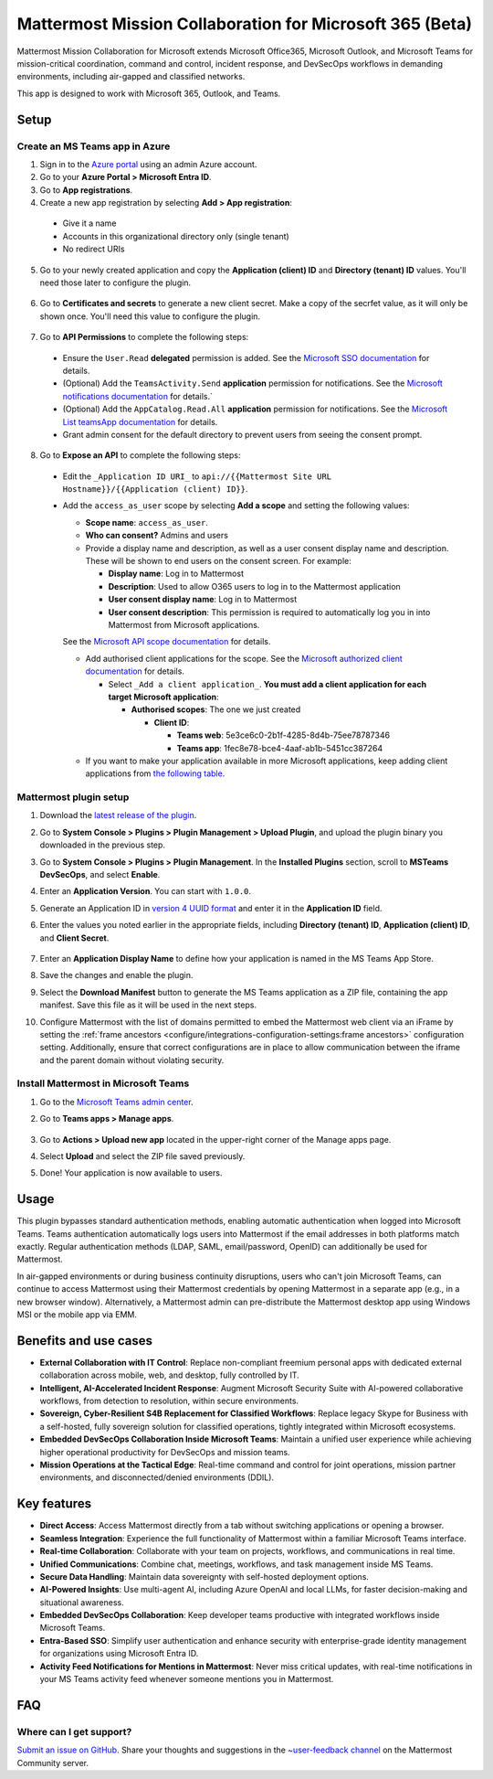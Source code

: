 Mattermost Mission Collaboration for Microsoft 365 (Beta)
=========================================================

Mattermost Mission Collaboration for Microsoft extends Microsoft Office365, Microsoft Outlook, and Microsoft Teams for mission-critical coordination, command and control, incident response, and DevSecOps workflows in demanding environments, including air-gapped and classified networks.

.. image:: ../images/External-Collaboration-with-Enterprise-Control-Microsoft.png
  :alt: Mattermost Mission Collaboration for Microsoft application extends Enterprise communications with secure external collaboration controlled by IT by accessing Mattermost from your Microsoft Office365, Teams, and Outlook user experiences.

This app is designed to work with Microsoft 365, Outlook, and Teams.

Setup
-----

Create an MS Teams app in Azure
~~~~~~~~~~~~~~~~~~~~~~~~~~~~~~~~

1. Sign in to the `Azure portal <https://portal.azure.com/>`_ using an admin Azure account.

2. Go to your **Azure Portal > Microsoft Entra ID**.

3. Go to **App registrations**.

4. Create a new app registration by selecting **Add > App registration**:

  - Give it a name
  - Accounts in this organizational directory only (single tenant)
  - No redirect URIs

5. Go to your newly created application and copy the **Application (client) ID** and **Directory (tenant) ID** values. You'll need those later to configure the plugin.

  .. image:: ../images/remember-tenant-client.png
    :alt: Go to your newly created application and copy the Application (client) ID and Directory (tenant) ID values. You'll need those later to configure the plugin.

6. Go to **Certificates and secrets** to generate a new client secret. Make a copy of the secrfet value, as it will only be shown once. You'll need this value to configure the plugin.

  .. image:: ../images/remember-client-secret.png
    :alt: Go to Certificates and secrets to generate a new client secret. Make a copy of the secret value, as it will only be shown once. You'll need this value to configure the plugin.

7. Go to **API Permissions** to complete the following steps:

  - Ensure the ``User.Read`` **delegated** permission is added. See the `Microsoft SSO documentation <https://learn.microsoft.com/en-us/microsoftteams/platform/tabs/how-to/authentication/tab-sso-register-aad#enable-sso-in-microsoft-entra-id>`_ for details.
  - (Optional) Add the ``TeamsActivity.Send`` **application** permission for notifications. See the `Microsoft notifications documentation <https://learn.microsoft.com/en-us/graph/teams-send-activityfeednotifications?tabs=desktop%2Chttp>`_ for details.`
  - (Optional) Add the ``AppCatalog.Read.All`` **application** permission for notifications. See the `Microsoft List teamsApp documentation <https://learn.microsoft.com/en-us/graph/api/appcatalogs-list-teamsapps?view=graph-rest-1.0&tabs=http>`_ for details.
  - Grant admin consent for the default directory to prevent users from seeing the consent prompt.

8. Go to **Expose an API** to complete the following steps:

  - Edit the ``_Application ID URI_`` to ``api://{{Mattermost Site URL Hostname}}/{{Application (client) ID}}``.
  - Add the ``access_as_user`` scope by selecting **Add a scope** and setting the following values:

    - **Scope name**: ``access_as_user``.
    - **Who can consent?** Admins and users
    - Provide a display name and description, as well as a user consent display name and description. These will be shown to end users on the consent screen. For example:

      - **Display name**: Log in to Mattermost
      - **Description**: Used to allow O365 users to log in to the Mattermost application 
      - **User consent display name**: Log in to Mattermost
      - **User consent description**: This permission is required to automatically log you in into Mattermost from Microsoft applications.

    See the `Microsoft API scope documentation <https://learn.microsoft.com/en-us/microsoftteams/platform/tabs/how-to/authentication/tab-sso-register-aad#to-configure-api-scope>`_ for details.

    - Add authorised client applications for the scope. See the `Microsoft authorized client documentation <https://learn.microsoft.com/en-us/microsoftteams/platform/tabs/how-to/authentication/tab-sso-register-aad#to-configure-authorized-client-application>`_ for details.

      - Select ``_Add a client application_``. **You must add a client application for each target Microsoft application**:

        - **Authorised scopes**: The one we just created

          - **Client ID**:

            - **Teams web**: 5e3ce6c0-2b1f-4285-8d4b-75ee78787346
            - **Teams app**: 1fec8e78-bce4-4aaf-ab1b-5451cc387264

    - If you want to make your application available in more Microsoft applications, keep adding client applications from `the following table <https://learn.microsoft.com/en-us/microsoftteams/platform/tabs/how-to/authentication/tab-sso-register-aad#to-configure-authorized-client-application:~:text=Select%20one%20of%20the%20following%20client%20IDs%3A>`_.

Mattermost plugin setup
~~~~~~~~~~~~~~~~~~~~~~~

1. Download the `latest release of the plugin <https://github.com/mattermost/mattermost-plugin-msteams-devsecops/releases>`_.

2. Go to **System Console > Plugins > Plugin Management > Upload Plugin**, and upload the plugin binary you downloaded in the previous step.

3. Go to **System Console > Plugins > Plugin Management**. In the **Installed Plugins** section, scroll to **MSTeams DevSecOps**, and select **Enable**.

4. Enter an **Application Version**. You can start with ``1.0.0``.

5. Generate an Application ID in `version 4 UUID format <https://www.uuidgenerator.net/>`_ and enter it in the **Application ID** field.

6. Enter the values you noted earlier in the appropriate fields, including **Directory (tenant) ID**, **Application (client) ID**, and **Client Secret**. 

    .. image:: ../images/tenant-client-secret-sysconsole.png
      :alt: In the Mattermost System Console, enter the Directory (tenant) ID, Application (client) ID, and Client Secret for the plugin.

7. Enter an **Application Display Name** to define how your application is named in the MS Teams App Store.

8. Save the changes and enable the plugin.

9. Select the **Download Manifest** button to generate the MS Teams application as a ZIP file, containing the app manifest. Save this file as it will be used in the next steps.

10. Configure Mattermost with the list of domains permitted to embed the Mattermost web client via an iFrame by setting the :ref:`frame ancestors <configure/integrations-configuration-settings:frame ancestors>` configuration setting. Additionally, ensure that correct configurations are in place to allow communication between the iframe and the parent domain without violating security.

Install Mattermost in Microsoft Teams
~~~~~~~~~~~~~~~~~~~~~~~~~~~~~~~~~~~~~~

1. Go to the `Microsoft Teams admin center <https://admin.teams.microsoft.com/dashboard>`_.

2. Go to **Teams apps > Manage apps**.

    .. image:: ../images/select-manage-apps.png
      :alt: In MS Teams, go to Manage Apps to install the Mattermost Mission Collaboration for Microsoft 365 app.

3. Go to **Actions > Upload new app** located in the upper-right corner of the Manage apps page.

4. Select **Upload** and select the ZIP file saved previously.

5. Done! Your application is now available to users.

Usage
------

This plugin bypasses standard authentication methods, enabling automatic authentication when logged into Microsoft Teams. Teams authentication automatically logs users into Mattermost if the email addresses in both platforms match exactly. Regular authentication methods (LDAP, SAML, email/password, OpenID) can additionally be used for Mattermost.

In air-gapped environments or during business continuity disruptions, users who can't join Microsoft Teams, can continue to access Mattermost using their Mattermost credentials by opening Mattermost in a separate app (e.g., in a new browser window). Alternatively, a Mattermost admin can pre-distribute the Mattermost desktop app using Windows MSI or the mobile app via EMM.

Benefits and use cases
-----------------------

- **External Collaboration with IT Control**: Replace non-compliant freemium personal apps with dedicated external collaboration across mobile, web, and desktop, fully controlled by IT.
- **Intelligent, AI-Accelerated Incident Response**: Augment Microsoft Security Suite with AI-powered collaborative workflows, from detection to resolution, within secure environments.
- **Sovereign, Cyber-Resilient S4B Replacement for Classified Workflows**: Replace legacy Skype for Business with a self-hosted, fully sovereign solution for classified operations, tightly integrated within Microsoft ecosystems.
- **Embedded DevSecOps Collaboration Inside Microsoft Teams**: Maintain a unified user experience while achieving higher operational productivity for DevSecOps and mission teams.
- **Mission Operations at the Tactical Edge**: Real-time command and control for joint operations, mission partner environments, and disconnected/denied environments (DDIL).

Key features
-------------

- **Direct Access**: Access Mattermost directly from a tab without switching applications or opening a browser.
- **Seamless Integration**: Experience the full functionality of Mattermost within a familiar Microsoft Teams interface.
- **Real-time Collaboration**: Collaborate with your team on projects, workflows, and communications in real time.
- **Unified Communications**: Combine chat, meetings, workflows, and task management inside MS Teams.
- **Secure Data Handling**: Maintain data sovereignty with self-hosted deployment options.
- **AI-Powered Insights**: Use multi-agent AI, including Azure OpenAI and local LLMs, for faster decision-making and situational awareness.
- **Embedded DevSecOps Collaboration**: Keep developer teams productive with integrated workflows inside Microsoft Teams.
- **Entra-Based SSO**: Simplify user authentication and enhance security with enterprise-grade identity management for organizations using Microsoft Entra ID.
- **Activity Feed Notifications for Mentions in Mattermost**: Never miss critical updates, with real-time notifications in your MS Teams activity feed whenever someone mentions you in Mattermost.

FAQ
---

Where can I get support?
~~~~~~~~~~~~~~~~~~~~~~~~~~

`Submit an issue on GitHub <https://github.com/mattermost/mattermost-plugin-msteams-devsecops/issues>`_. Share your thoughts and suggestions in the `~user-feedback channel <https://community.mattermost.com/core/channels/user-feedback>`_ on the Mattermost Community server.